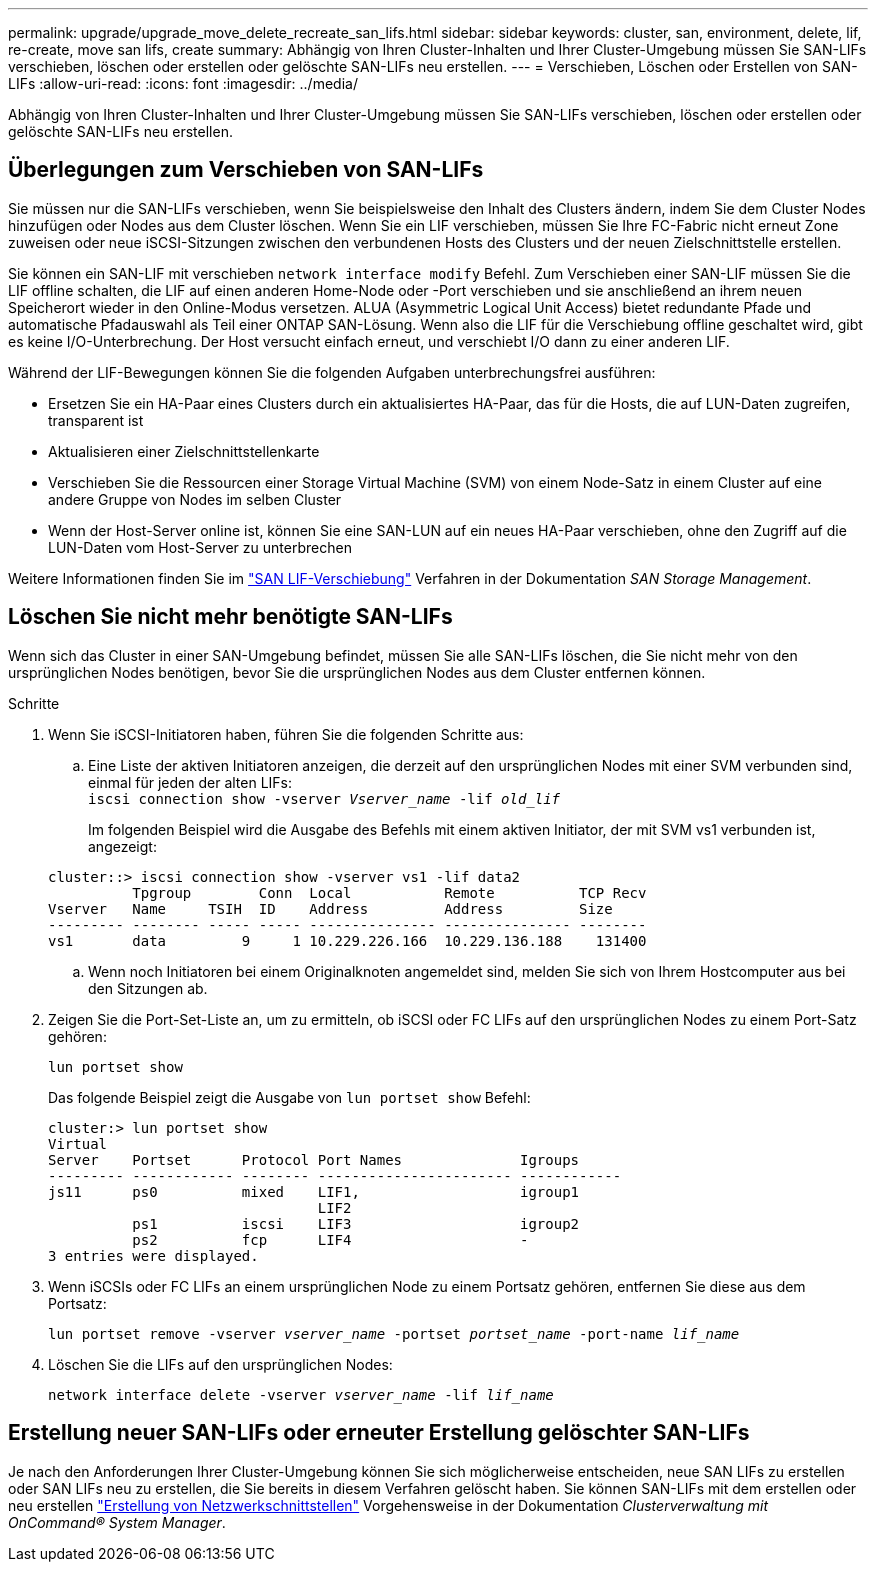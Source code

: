 ---
permalink: upgrade/upgrade_move_delete_recreate_san_lifs.html 
sidebar: sidebar 
keywords: cluster, san, environment, delete, lif, re-create, move san lifs, create 
summary: Abhängig von Ihren Cluster-Inhalten und Ihrer Cluster-Umgebung müssen Sie SAN-LIFs verschieben, löschen oder erstellen oder gelöschte SAN-LIFs neu erstellen. 
---
= Verschieben, Löschen oder Erstellen von SAN-LIFs
:allow-uri-read: 
:icons: font
:imagesdir: ../media/


[role="lead"]
Abhängig von Ihren Cluster-Inhalten und Ihrer Cluster-Umgebung müssen Sie SAN-LIFs verschieben, löschen oder erstellen oder gelöschte SAN-LIFs neu erstellen.



== Überlegungen zum Verschieben von SAN-LIFs

Sie müssen nur die SAN-LIFs verschieben, wenn Sie beispielsweise den Inhalt des Clusters ändern, indem Sie dem Cluster Nodes hinzufügen oder Nodes aus dem Cluster löschen. Wenn Sie ein LIF verschieben, müssen Sie Ihre FC-Fabric nicht erneut Zone zuweisen oder neue iSCSI-Sitzungen zwischen den verbundenen Hosts des Clusters und der neuen Zielschnittstelle erstellen.

Sie können ein SAN-LIF mit verschieben `network interface modify` Befehl. Zum Verschieben einer SAN-LIF müssen Sie die LIF offline schalten, die LIF auf einen anderen Home-Node oder -Port verschieben und sie anschließend an ihrem neuen Speicherort wieder in den Online-Modus versetzen. ALUA (Asymmetric Logical Unit Access) bietet redundante Pfade und automatische Pfadauswahl als Teil einer ONTAP SAN-Lösung. Wenn also die LIF für die Verschiebung offline geschaltet wird, gibt es keine I/O-Unterbrechung. Der Host versucht einfach erneut, und verschiebt I/O dann zu einer anderen LIF.

Während der LIF-Bewegungen können Sie die folgenden Aufgaben unterbrechungsfrei ausführen:

* Ersetzen Sie ein HA-Paar eines Clusters durch ein aktualisiertes HA-Paar, das für die Hosts, die auf LUN-Daten zugreifen, transparent ist
* Aktualisieren einer Zielschnittstellenkarte
* Verschieben Sie die Ressourcen einer Storage Virtual Machine (SVM) von einem Node-Satz in einem Cluster auf eine andere Gruppe von Nodes im selben Cluster
* Wenn der Host-Server online ist, können Sie eine SAN-LUN auf ein neues HA-Paar verschieben, ohne den Zugriff auf die LUN-Daten vom Host-Server zu unterbrechen


Weitere Informationen finden Sie im https://docs.netapp.com/us-en/ontap/san-admin/move-san-lifs-task.html["SAN LIF-Verschiebung"^] Verfahren in der Dokumentation _SAN Storage Management_.



== Löschen Sie nicht mehr benötigte SAN-LIFs

Wenn sich das Cluster in einer SAN-Umgebung befindet, müssen Sie alle SAN-LIFs löschen, die Sie nicht mehr von den ursprünglichen Nodes benötigen, bevor Sie die ursprünglichen Nodes aus dem Cluster entfernen können.

.Schritte
. Wenn Sie iSCSI-Initiatoren haben, führen Sie die folgenden Schritte aus:
+
.. Eine Liste der aktiven Initiatoren anzeigen, die derzeit auf den ursprünglichen Nodes mit einer SVM verbunden sind, einmal für jeden der alten LIFs: +
`iscsi connection show -vserver _Vserver_name_ -lif _old_lif_`
+
Im folgenden Beispiel wird die Ausgabe des Befehls mit einem aktiven Initiator, der mit SVM vs1 verbunden ist, angezeigt:

+
[listing]
----
cluster::> iscsi connection show -vserver vs1 -lif data2
          Tpgroup        Conn  Local           Remote          TCP Recv
Vserver   Name     TSIH  ID    Address         Address         Size
--------- -------- ----- ----- --------------- --------------- --------
vs1       data         9     1 10.229.226.166  10.229.136.188    131400
----
.. Wenn noch Initiatoren bei einem Originalknoten angemeldet sind, melden Sie sich von Ihrem Hostcomputer aus bei den Sitzungen ab.


. Zeigen Sie die Port-Set-Liste an, um zu ermitteln, ob iSCSI oder FC LIFs auf den ursprünglichen Nodes zu einem Port-Satz gehören:
+
`lun portset show`

+
Das folgende Beispiel zeigt die Ausgabe von `lun portset show` Befehl:

+
[listing]
----
cluster:> lun portset show
Virtual
Server    Portset      Protocol Port Names              Igroups
--------- ------------ -------- ----------------------- ------------
js11      ps0          mixed    LIF1,                   igroup1
                                LIF2
          ps1          iscsi    LIF3                    igroup2
          ps2          fcp      LIF4                    -
3 entries were displayed.
----
. Wenn iSCSIs oder FC LIFs an einem ursprünglichen Node zu einem Portsatz gehören, entfernen Sie diese aus dem Portsatz:
+
`lun portset remove -vserver _vserver_name_ -portset _portset_name_ -port-name _lif_name_`

. Löschen Sie die LIFs auf den ursprünglichen Nodes:
+
`network interface delete -vserver _vserver_name_ -lif _lif_name_`





== Erstellung neuer SAN-LIFs oder erneuter Erstellung gelöschter SAN-LIFs

Je nach den Anforderungen Ihrer Cluster-Umgebung können Sie sich möglicherweise entscheiden, neue SAN LIFs zu erstellen oder SAN LIFs neu zu erstellen, die Sie bereits in diesem Verfahren gelöscht haben. Sie können SAN-LIFs mit dem erstellen oder neu erstellen https://docs.netapp.com/us-en/ontap-sm-classic/online-help-96-97/task_creating_network_interfaces.html["Erstellung von Netzwerkschnittstellen"^] Vorgehensweise in der Dokumentation _Clusterverwaltung mit OnCommand® System Manager_.
